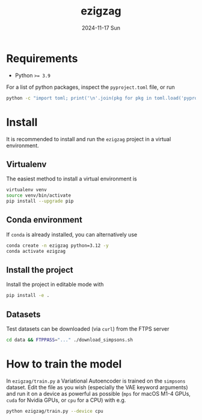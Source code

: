 #+AUTHOR: phdenzel
#+TITLE: ezigzag
#+DATE: 2024-11-17 Sun
#+OPTIONS: author:nil title:t date:nil timestamp:nil toc:nil num:nil \n:nil


* Requirements

- Python ~>= 3.9~

For a list of python packages, inspect the ~pyproject.toml~ file, or
run
#+begin_src bash
python -c "import toml; print('\n'.join(pkg for pkg in toml.load('pyproject.toml')['project']['dependencies']))"
#+end_src


* Install

It is recommended to install and run the ~ezigzag~ project in a
virtual environment.


** Virtualenv

The easiest method to install a virtual environment is
#+begin_src bash
  virtualenv venv
  source venv/bin/activate
  pip install --upgrade pip
#+end_src


** Conda environment

If ~conda~ is already installed, you can alternatively use
#+begin_src bash
  conda create -n ezigzag python=3.12 -y
  conda activate ezigzag
#+end_src


** Install the project

Install the project in editable mode with
#+begin_src bash
pip install -e .
#+end_src


** Datasets

Test datasets can be downloaded (via ~curl~) from the FTPS server
#+begin_src bash
  cd data && FTPPASS="..." ./download_simpsons.sh
#+end_src


* How to train the model

In ~ezigzag/train.py~ a Variational Autoencoder is trained on the
~simpsons~ dataset. Edit the file as you wish (especially the VAE
keyword arguments) and run it on a device as powerful as possible
(~mps~ for macOS M1-4 GPUs, ~cuda~ for Nvidia GPUs, or ~cpu~ for a
CPU) with e.g.

#+begin_src bash
  python ezigzag/train.py --device cpu
#+end_src
